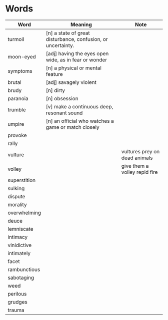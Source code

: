 * Words

| Word         | Meaning                                                      | Note                          |
|--------------+--------------------------------------------------------------+-------------------------------|
| turmoil      | [n] a state of great disturbance, confusion, or uncertainty. |                               |
| moon-eyed    | [adj] having the eyes open wide, as in fear or wonder        |                               |
| symptoms     | [n] a physical or mental feature                             |                               |
| brutal       | [adj] savagely violent                                       |                               |
| brudy        | [n] dirty                                                    |                               |
| paranoia     | [n] obsession                                                |                               |
| trumble      | [v] make a continuous deep, resonant sound                   |                               |
| umpire       | [n] an official who watches a game or match closely          |                               |
| provoke      |                                                              |                               |
| rally        |                                                              |                               |
| vulture      |                                                              | vultures prey on dead animals |
| volley       |                                                              | give them a volley repid fire |
| superstition |                                                              |                               |
| sulking      |                                                              |                               |
| dispute      |                                                              |                               |
| morality     |                                                              |                               |
| overwhelming |                                                              |                               |
| deuce        |                                                              |                               |
| lemniscate   |                                                              |                               |
| intimacy     |                                                              |                               |
| vinidictive  |                                                              |                               |
| intimately   |                                                              |                               |
| facet        |                                                              |                               |
| rambunctious |                                                              |                               |
| sabotaging   |                                                              |                               |
| weed         |                                                              |                               |
| perilous     |                                                              |                               |
| grudges      |                                                              |                               |
| trauma       |                                                              |                               |
